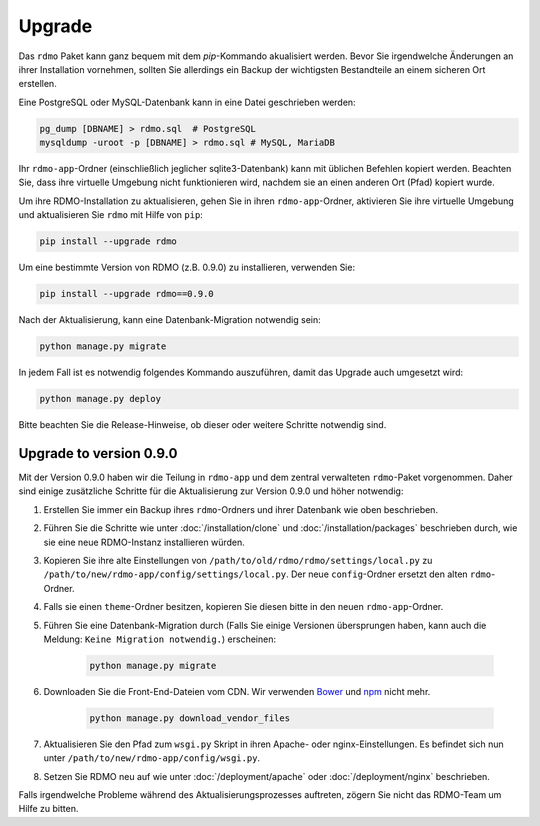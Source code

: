 Upgrade
=======

Das ``rdmo`` Paket kann ganz bequem mit dem `pip`-Kommando akualisiert werden. Bevor Sie irgendwelche Änderungen an ihrer Installation vornehmen, sollten Sie allerdings ein Backup der wichtigsten Bestandteile an einem sicheren Ort erstellen.

Eine PostgreSQL oder MySQL-Datenbank kann in eine Datei geschrieben werden:

.. code:: bash

    pg_dump [DBNAME] > rdmo.sql  # PostgreSQL
    mysqldump -uroot -p [DBNAME] > rdmo.sql # MySQL, MariaDB

Ihr ``rdmo-app``-Ordner (einschließlich jeglicher sqlite3-Datenbank) kann mit üblichen Befehlen kopiert werden. Beachten Sie, dass ihre virtuelle Umgebung nicht funktionieren wird, nachdem sie an einen anderen Ort (Pfad) kopiert wurde.

Um ihre RDMO-Installation zu aktualisieren, gehen Sie in ihren ``rdmo-app``-Ordner, aktivieren Sie ihre virtuelle Umgebung und aktualisieren Sie ``rdmo`` mit Hilfe von ``pip``:

.. code:: bash

    pip install --upgrade rdmo

Um eine bestimmte Version von RDMO (z.B. 0.9.0) zu installieren, verwenden Sie:

.. code:: bash

    pip install --upgrade rdmo==0.9.0

Nach der Aktualisierung, kann eine Datenbank-Migration notwendig sein:

.. code:: bash

    python manage.py migrate

In jedem Fall ist es notwendig folgendes Kommando auszuführen, damit das Upgrade auch umgesetzt wird:

.. code:: bash

    python manage.py deploy

Bitte beachten Sie die Release-Hinweise, ob dieser oder weitere Schritte notwendig sind.


Upgrade to version 0.9.0
------------------------

Mit der Version 0.9.0 haben wir die Teilung in ``rdmo-app`` und dem zentral verwalteten ``rdmo``-Paket vorgenommen. Daher sind einige zusätzliche Schritte für die Aktualisierung zur Version 0.9.0 und höher notwendig:

1) Erstellen Sie immer ein Backup ihres ``rdmo``-Ordners und ihrer Datenbank wie oben beschrieben.

2) Führen Sie die Schritte wie unter :doc:`/installation/clone` und :doc:`/installation/packages` beschrieben durch, wie sie eine neue RDMO-Instanz installieren würden.

3) Kopieren Sie ihre alte Einstellungen von ``/path/to/old/rdmo/rdmo/settings/local.py`` zu ``/path/to/new/rdmo-app/config/settings/local.py``. Der neue ``config``-Ordner ersetzt den alten ``rdmo``-Ordner.

4) Falls sie einen ``theme``-Ordner besitzen, kopieren Sie diesen bitte in den neuen ``rdmo-app``-Ordner.

5) Führen Sie eine Datenbank-Migration durch (Falls Sie einige Versionen übersprungen haben, kann auch die Meldung: ``Keine Migration notwendig.``) erscheinen:

    .. code:: bash

        python manage.py migrate

6) Downloaden Sie die Front-End-Dateien vom CDN. Wir verwenden `Bower <https://bower.io>`_ und `npm <https://www.npmjs.com/>`_ nicht mehr.

    .. code:: bash

        python manage.py download_vendor_files

7) Aktualisieren Sie den Pfad zum ``wsgi.py`` Skript in ihren Apache- oder nginx-Einstellungen. Es befindet sich nun unter ``/path/to/new/rdmo-app/config/wsgi.py``.

8) Setzen Sie RDMO neu auf wie unter :doc:`/deployment/apache` oder :doc:`/deployment/nginx` beschrieben.

Falls irgendwelche Probleme während des Aktualisierungsprozesses auftreten, zögern Sie nicht das RDMO-Team um Hilfe zu bitten.
